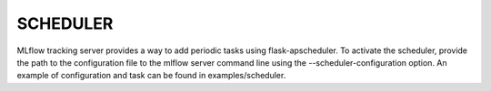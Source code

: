 .. _Scheduler:

=========
SCHEDULER
=========

MLflow tracking server provides a way to add periodic tasks using flask-apscheduler.
To activate the scheduler, provide the path to the configuration file to the mlflow
server command line using the --scheduler-configuration option.
An example of configuration and task can be found in examples/scheduler.
